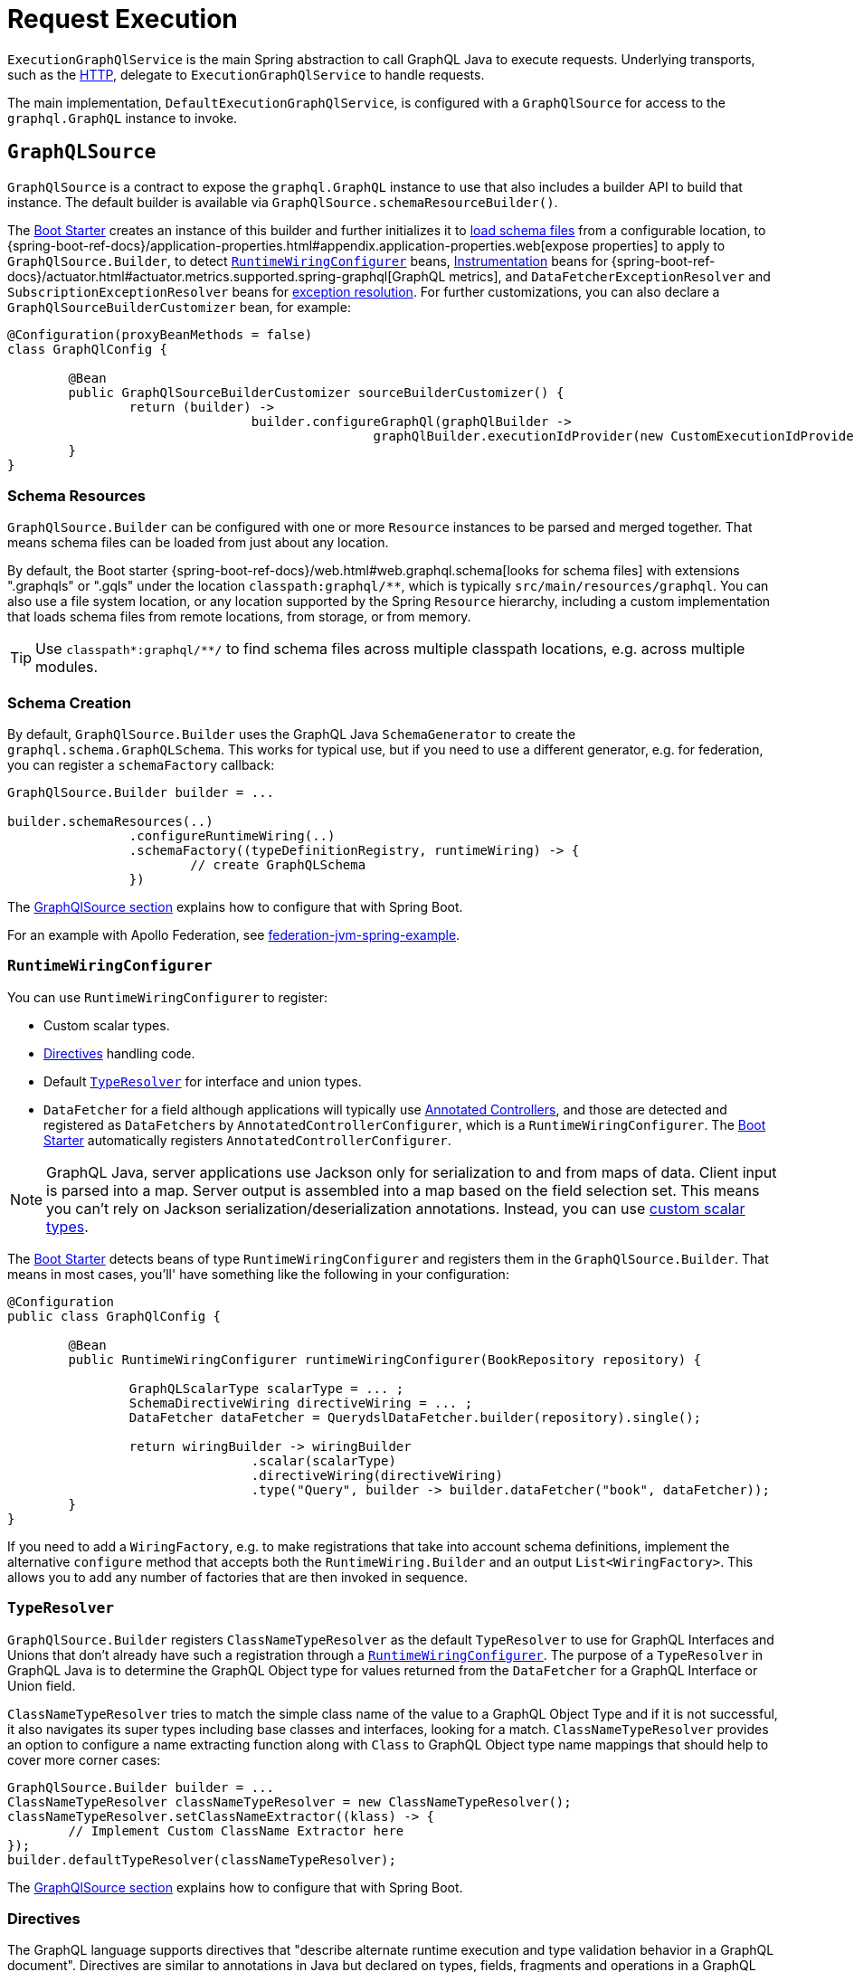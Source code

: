 [[execution]]
= Request Execution

`ExecutionGraphQlService` is the main Spring abstraction to call GraphQL Java to execute
requests. Underlying transports, such as the xref:includes/transports.adoc#server.transports.http[HTTP], delegate to
`ExecutionGraphQlService` to handle requests.

The main implementation, `DefaultExecutionGraphQlService`, is configured with a
`GraphQlSource` for access to the `graphql.GraphQL` instance to invoke.



[[execution.graphqlsource]]
== `GraphQLSource`

`GraphQlSource` is a contract to expose the `graphql.GraphQL` instance to use that also
includes a builder API to build that instance. The default builder is available via
`GraphQlSource.schemaResourceBuilder()`.

The xref:index.adoc#boot-starter[Boot Starter] creates an instance of this builder and further initializes it
to xref:includes/request-execution.adoc#execution.graphqlsource.schema-resources[load schema files] from a configurable location,
to {spring-boot-ref-docs}/application-properties.html#appendix.application-properties.web[expose properties]
to apply to `GraphQlSource.Builder`, to detect
xref:includes/request-execution.adoc#execution.graphqlsource.runtimewiring-configurer[`RuntimeWiringConfigurer`] beans,
https://www.graphql-java.com/documentation/instrumentation[Instrumentation] beans for
{spring-boot-ref-docs}/actuator.html#actuator.metrics.supported.spring-graphql[GraphQL metrics],
and `DataFetcherExceptionResolver` and `SubscriptionExceptionResolver`  beans for
xref:includes/request-execution.adoc#execution.exceptions[exception resolution]. For further customizations, you can also
declare a `GraphQlSourceBuilderCustomizer` bean, for example:

[source,java,indent=0,subs="verbatim,quotes"]
----
@Configuration(proxyBeanMethods = false)
class GraphQlConfig {

	@Bean
	public GraphQlSourceBuilderCustomizer sourceBuilderCustomizer() {
		return (builder) ->
				builder.configureGraphQl(graphQlBuilder ->
						graphQlBuilder.executionIdProvider(new CustomExecutionIdProvider()));
	}
}
----



[[execution.graphqlsource.schema-resources]]
=== Schema Resources

`GraphQlSource.Builder` can be configured with one or more `Resource` instances to be
parsed and merged together. That means schema files can be loaded from just about any
location.

By default, the Boot starter
{spring-boot-ref-docs}/web.html#web.graphql.schema[looks for schema files] with extensions
".graphqls" or ".gqls" under the location `classpath:graphql/**`, which is typically
`src/main/resources/graphql`. You can also use a file system location, or any location
supported by the Spring `Resource` hierarchy, including a custom implementation that
loads schema files from remote locations, from storage, or from memory.

TIP: Use `classpath*:graphql/**/` to find schema files across multiple classpath
locations, e.g. across multiple modules.


[[execution.graphqlsource.schema-creation]]
=== Schema Creation

By default, `GraphQlSource.Builder` uses the GraphQL Java `SchemaGenerator` to create the
`graphql.schema.GraphQLSchema`. This works for typical use, but if you need to use a
different generator, e.g. for federation, you can register a `schemaFactory` callback:

[source,java,indent=0,subs="verbatim,quotes"]
----
GraphQlSource.Builder builder = ...

builder.schemaResources(..)
		.configureRuntimeWiring(..)
		.schemaFactory((typeDefinitionRegistry, runtimeWiring) -> {
			// create GraphQLSchema
		})
----

The xref:includes/request-execution.adoc#execution.graphqlsource[GraphQlSource section] explains how to configure that with Spring Boot.

For an example with Apollo Federation, see
https://github.com/apollographql/federation-jvm-spring-example[federation-jvm-spring-example].


[[execution.graphqlsource.runtimewiring-configurer]]
=== `RuntimeWiringConfigurer`

You can use `RuntimeWiringConfigurer` to register:

- Custom scalar types.
- xref:includes/request-execution.adoc#execution.graphqlsource.directives[Directives] handling code.
- Default xref:includes/request-execution.adoc#execution.graphqlsource.default-type-resolver[`TypeResolver`] for interface and union types.
- `DataFetcher` for a field although applications will typically use xref:includes/controllers.adoc[Annotated Controllers], and
those are detected and registered as ``DataFetcher``s by `AnnotatedControllerConfigurer`,
which is a `RuntimeWiringConfigurer`. The xref:index.adoc#boot-starter[Boot Starter] automatically registers
`AnnotatedControllerConfigurer`.

NOTE: GraphQL Java, server applications use Jackson only for serialization to and from maps of data.
Client input is parsed into a map. Server output is assembled into a map based on the field selection set.
This means you can't rely on Jackson serialization/deserialization annotations.
Instead, you can use https://www.graphql-java.com/documentation/scalars/[custom scalar types].

The xref:index.adoc#boot-starter[Boot Starter] detects beans of type `RuntimeWiringConfigurer` and
registers them in the `GraphQlSource.Builder`. That means in most cases, you'll' have
something like the following in your configuration:

[source,java,indent=0,subs="verbatim,quotes"]
----
@Configuration
public class GraphQlConfig {

	@Bean
	public RuntimeWiringConfigurer runtimeWiringConfigurer(BookRepository repository) {

		GraphQLScalarType scalarType = ... ;
		SchemaDirectiveWiring directiveWiring = ... ;
		DataFetcher dataFetcher = QuerydslDataFetcher.builder(repository).single();

		return wiringBuilder -> wiringBuilder
				.scalar(scalarType)
				.directiveWiring(directiveWiring)
				.type("Query", builder -> builder.dataFetcher("book", dataFetcher));
	}
}
----

If you need to add a `WiringFactory`, e.g. to make registrations that take into account
schema definitions, implement the alternative `configure` method that accepts both the
`RuntimeWiring.Builder` and an output `List<WiringFactory>`. This allows you to add any
number of factories that are then invoked in sequence.


[[execution.graphqlsource.default-type-resolver]]
=== `TypeResolver`

`GraphQlSource.Builder` registers `ClassNameTypeResolver` as the default `TypeResolver`
to use for GraphQL Interfaces and Unions that don't already have such a registration
through a xref:includes/request-execution.adoc#execution.graphqlsource.runtimewiring-configurer[`RuntimeWiringConfigurer`]. The purpose of
a `TypeResolver` in GraphQL Java is to determine the GraphQL Object type for values
returned from the `DataFetcher` for a GraphQL Interface or Union field.

`ClassNameTypeResolver` tries to match the simple class name of the value to a GraphQL
Object Type and if it is not successful, it also navigates its super types including
base classes and interfaces, looking for a match. `ClassNameTypeResolver` provides an
option to configure a name extracting function along with `Class` to GraphQL Object type
name mappings that should help to cover more corner cases:

[source,java,indent=0,subs="verbatim,quotes"]
----
GraphQlSource.Builder builder = ...
ClassNameTypeResolver classNameTypeResolver = new ClassNameTypeResolver();
classNameTypeResolver.setClassNameExtractor((klass) -> {
	// Implement Custom ClassName Extractor here
});
builder.defaultTypeResolver(classNameTypeResolver);
----

The xref:includes/request-execution.adoc#execution.graphqlsource[GraphQlSource section] explains how to configure that with Spring Boot.


[[execution.graphqlsource.directives]]
=== Directives

The GraphQL language supports directives that "describe alternate runtime execution and
type validation behavior in a GraphQL document". Directives are similar to annotations in
Java but declared on types, fields, fragments and operations in a GraphQL document.

GraphQL Java provides the `SchemaDirectiveWiring` contract to help applications detect
and handle directives. For more details, see
{graphql-java-docs}/sdl-directives/[Schema Directives] in the
GraphQL Java documentation.

In Spring GraphQL you can register a `SchemaDirectiveWiring` through a
xref:includes/request-execution.adoc#execution.graphqlsource.runtimewiring-configurer[`RuntimeWiringConfigurer`]. The xref:index.adoc#boot-starter[Boot Starter] detects
such beans, so you might have something like:

[source,java,indent=0,subs="verbatim,quotes"]
----
@Configuration
public class GraphQlConfig {

	 @Bean
	 public RuntimeWiringConfigurer runtimeWiringConfigurer() {
		  return builder -> builder.directiveWiring(new MySchemaDirectiveWiring());
	 }

}
----

TIP: For an example of directives support check out the
https://github.com/graphql-java/graphql-java-extended-validation[Extended Validation for Graphql Java]
library.


[[execution.graphqlsource.schema-transformation]]
=== Schema Transformation

You can register a `graphql.schema.GraphQLTypeVisitor` via
`builder.schemaResources(..).typeVisitorsToTransformSchema(..)` if you want to traverse
and transform the schema after it is created, and make changes to the schema. Keep in mind
that this is more expensive than xref:includes/request-execution.adoc#execution.graphqlsource.schema-traversal[Schema Traversal] so generally
prefer traversal to transformation unless you need to make schema changes.


[[execution.graphqlsource.schema-traversal]]
=== Schema Traversal

You can register a `graphql.schema.GraphQLTypeVisitor` via
`builder.schemaResources(..).typeVisitors(..)` if you want to traverse the schema after
it is created, and possibly apply changes to the `GraphQLCodeRegistry`. Keep in mind,
however, that such a visitor cannot change the schema. See
xref:includes/request-execution.adoc#execution.graphqlsource.schema-transformation[Schema Transformation], if you need to make changes to the schema.


[[execution.graphqlsource.schema-mapping-inspection]]
=== Schema Mapping Inspection

If a query, mutation, or subscription operation does not have a `DataFetcher`, it won't
return any data, and won't do anything useful. Likewise, fields on schema types returned
by an operation that are covered neither explicitly through a `DataFetcher`
registration, nor implicitly by the default `PropertyDataFetcher`, which looks for a
matching Java object property, will always be `null`.

GraphQL Java does not perform checks to ensure every schema field is covered, and that
can result in gaps that might not be discovered depending on test coverage. At runtime
you may get a "silent" `null`, or an error if the field is not nullable. As a lower level
library, GraphQL Java simply does not know enough about `DataFetcher` implementations and
their return types, and therefore can't compare schema type structure against Java object
structure.

Spring for GraphQL defines the `SelfDescribingDataFetcher` interface to allow a
`DataFetcher` to expose return type information. All Spring `DataFetcher` implementations
implement this interface. That includes those for xref:includes/controllers.adoc[Annotated Controllers], and those for
xref:includes/data.adoc#data.querydsl[Querydsl] and xref:includes/data.adoc#data.querybyexample[Query by Example] Spring Data repositories. For annotated
controllers, the return type is derived from the declared return type on a
`@SchemaMapping` method.

On startup, Spring for GraphQL can inspect schema fields, `DataFetcher` registrations,
and the properties of Java objects returned from `DataFetcher` implementations to check
if all schema fields are covered either by an explicitly registered `DataFetcher`, or
a matching Java object property. The inspection also performs a reverse check looking for
`DataFetcher` registrations against schema fields that don't exist.

To enable inspection of schema mappings:

[source,java,indent=0,subs="verbatim,quotes"]
----
GraphQlSource.Builder builder = ...

builder.schemaResources(..)
		.inspectSchemaMappings(report -> {
			logger.debug(report);
		})
----

Below is an example report:

----
GraphQL schema inspection:
    Unmapped fields: {Book=[title], Author[firstName, lastName]} // <1>
    Unmapped registrations: {Book.reviews=BookController#reviews[1 args]} <2>
    Skipped types: [BookOrAuthor] // <3>
----

<1> List of schema fields and their source types that are not mapped
<2> List of `DataFetcher` registrations on fields that don't exist
<3> List of schema types that are skipped, as explained next

There are limits to what schema field inspection can do, in particular when there is
insufficient Java type information. This is the case if an annotated controller method is
declared to return `java.lang.Object`, or if the return type has an unspecified generic
parameter such as `List<?>`, or if the `DataFetcher` does not implement
`SelfDescribingDataFetcher` and the return type is not even known. In such cases, the
Java object type structure remains unknown, and the schema type is listed as skipped in
the resulting report. For every skipped type, a DEBUG message is logged to indicate why
it was skipped.

Schema union types are always skipped because there is no way for a controller method to
declare such a return type in Java, and the Java type structure is unknown.

Schema interface types are supported only as far as fields declared directly, which are
compared against properties on the Java type declared by a `SelfDescribingDataFetcher`.
Additional fields on concrete implementations are not inspected. This could be improved
in a future release to also inspect schema `interface` implementation types and to try
to find a match among subtypes of the declared Java return type.


[[execution.graphqlsource.operation-caching]]
=== Operation Caching

GraphQL Java must _parse_ and _validate_ an operation before executing it. This may impact
performance significantly. To avoid the need to re-parse and validate, an application may
configure a `PreparsedDocumentProvider` that caches and reuses Document instances. The
{graphql-java-docs}/execution/#query-caching[GraphQL Java docs] provide more details on
query caching through a `PreparsedDocumentProvider`.

In Spring GraphQL you can register a `PreparsedDocumentProvider` through
`GraphQlSource.Builder#configureGraphQl`:
.

[source,java,indent=0,subs="verbatim,quotes"]
----
// Typically, accessed through Spring Boot's GraphQlSourceBuilderCustomizer
GraphQlSource.Builder builder = ...

// Create provider
PreparsedDocumentProvider provider = ...

builder.schemaResources(..)
		.configureRuntimeWiring(..)
		.configureGraphQl(graphQLBuilder -> graphQLBuilder.preparsedDocumentProvider(provider))
----

The xref:includes/request-execution.adoc#execution.graphqlsource[GraphQlSource section] explains how to configure that with Spring Boot.



[[execution.reactive-datafetcher]]
== Reactive `DataFetcher`

The default `GraphQlSource` builder enables support for a `DataFetcher` to return `Mono`
or `Flux` which adapts those to a `CompletableFuture` where `Flux` values are aggregated
and turned into a List, unless the request is a GraphQL subscription request,
in which case the return value remains a Reactive Streams `Publisher` for streaming
GraphQL responses.

A reactive `DataFetcher` can rely on access to Reactor context propagated from the
transport layer, such as from a WebFlux request handling, see
xref:includes/request-execution.adoc#execution.context.webflux[WebFlux Context].



[[execution.context]]
== Context Propagation

Spring for GraphQL provides support to transparently propagate context from the
xref:includes/transports.adoc#server.transports.http[HTTP], through GraphQL Java, and to `DataFetcher` and other components it
invokes. This includes both `ThreadLocal` context from the Spring MVC request handling
thread and Reactor `Context` from the WebFlux processing pipeline.


[[execution.context.webmvc]]
=== WebMvc

A `DataFetcher` and other components invoked by GraphQL Java may not always execute on
the same thread as the Spring MVC handler, for example if an asynchronous
xref:includes/transports.adoc#server.interception[`WebGraphQlInterceptor`] or `DataFetcher` switches to a
different thread.

Spring for GraphQL supports propagating `ThreadLocal` values from the Servlet container
thread to the thread a `DataFetcher` and other components invoked by GraphQL Java to
execute on. To do this, an application needs to implement
`io.micrometer.context.ThreadLocalAccessor` for a `ThreadLocal` values of interest:

[source,java,indent=0,subs="verbatim,quotes"]
----
public class RequestAttributesAccessor implements ThreadLocalAccessor<RequestAttributes> {

    @Override
    public Object key() {
        return RequestAttributesAccessor.class.getName();
    }

    @Override
    public RequestAttributes getValue() {
        return RequestContextHolder.getRequestAttributes();
    }

    @Override
    public void setValue(RequestAttributes attributes) {
        RequestContextHolder.setRequestAttributes(attributes);
    }

    @Override
    public void reset() {
        RequestContextHolder.resetRequestAttributes();
    }

}
----

You can register a `ThreadLocalAccessor` manually on startup with the global
`ContextRegistry` instance, which is accessible via
`io.micrometer.context.ContextRegistry#getInstance()`. You can also register it
automatically through the `java.util.ServiceLoader` mechanism.


[[execution.context.webflux]]
=== WebFlux

A xref:includes/request-execution.adoc#execution.reactive-datafetcher[Reactive `DataFetcher`] can rely on access to Reactor context that
originates from the WebFlux request handling chain. This includes Reactor context
added by xref:includes/transports.adoc#server.interception[WebGraphQlInterceptor] components.



[[execution.exceptions]]
== Exceptions

In GraphQL Java, `DataFetcherExceptionHandler` decides how to represent exceptions from
data fetching in the "errors" section of the response. An application can register a
single handler only.

Spring for GraphQL registers a `DataFetcherExceptionHandler` that provides default
handling and enables the `DataFetcherExceptionResolver` contract. An application can
register any number of resolvers via xref:includes/request-execution.adoc#execution.graphqlsource[`GraphQLSource`] builder and those are in
order until one them resolves the `Exception` to a `List<graphql.GraphQLError>`.
The Spring Boot starter detects beans of this type.

`DataFetcherExceptionResolverAdapter` is a convenient base class with protected methods
`resolveToSingleError` and `resolveToMultipleErrors`.

The xref:includes/controllers.adoc[Annotated Controllers] programming model enables handling data fetching exceptions with
annotated exception handler methods with a flexible method signature, see
xref:includes/controllers.adoc#controllers.exception-handler[`@GraphQlExceptionHandler`] for details.

A `GraphQLError` can be assigned to a category based on the GraphQL Java
`graphql.ErrorClassification`, or the Spring GraphQL `ErrorType`, which defines the following:

- `BAD_REQUEST`
- `UNAUTHORIZED`
- `FORBIDDEN`
- `NOT_FOUND`
- `INTERNAL_ERROR`

If an exception remains unresolved, by default it is categorized as an `INTERNAL_ERROR`
with a generic message that includes the category name and the `executionId` from
`DataFetchingEnvironment`. The message is intentionally opaque to avoid leaking
implementation details. Applications can use a `DataFetcherExceptionResolver` to customize
error details.

Unresolved exception are logged at ERROR level along with the `executionId` to correlate
to the error sent to the client. Resolved exceptions are logged at DEBUG level.


[[execution.exceptions.request]]
=== Request Exceptions

The GraphQL Java engine may run into validation or other errors when parsing the request
and that in turn prevent request execution. In such cases, the response contains a
"data" key with `null` and one or more request-level "errors" that are global, i.e. not
having a field path.

`DataFetcherExceptionResolver` cannot handle such global errors because they are raised
before execution begins and before any `DataFetcher` is invoked. An application can use
transport level interceptors to inspect and transform errors in the `ExecutionResult`.
See examples under xref:includes/transports.adoc#server.interception.web[`WebGraphQlInterceptor`].


[[execution.exceptions.subscription]]
=== Subscription Exceptions

The `Publisher` for a subscription request may complete with an error signal in which case
the underlying transport (e.g. WebSocket) sends a final "error" type message with a list
of GraphQL errors.

`DataFetcherExceptionResolver` cannot resolve errors from a subscription `Publisher`,
since the data `DataFetcher` only creates the `Publisher` initially. After that, the
transport subscribes to the `Publisher` that may then complete with an error.

An application can register a `SubscriptionExceptionResolver` in order to resolve
exceptions from a subscription `Publisher` in order to resolve those to GraphQL errors
to send to the client.



[[execution.pagination]]
== Pagination

The GraphQL https://relay.dev/graphql/connections.htm[Cursor Connection specification]
defines a way to navigate large result sets by returning a subset of items at a time where
each item is paired with a cursor that clients can use to request more items before or
after the referenced item.

The specification calls the pattern _"Connections"_. A schema type with a name that ends
on Connection is a _Connection Type_ that represents a paginated result set. All `~Connection`
types contain an "edges" field where `~Edge` type pairs the actual item with a cursor, as
well as a "pageInfo" field with boolean flags to indicate if there are more items forward
and backward.


[[execution.pagination.types]]
=== Connection Types

`Connection` type definitions must be created for every type that needs pagination, adding
boilerplate and noise to the schema. Spring for GraphQL provides
`ConnectionTypeDefinitionConfigurer` to add these types on startup, if not already
present in the parsed schema files. That means in the schema you only need this:

[source,graphql,indent=0,subs="verbatim,quotes"]
----
	Query {
		books(first:Int, after:String, last:Int, before:String): BookConnection
	}

	type Book {
		id: ID!
		title: String!
	}
----

Note the spec-defined forward pagination arguments `first` and `after` that clients can use
to request the first N items after the given cursor, while `last` and `before` are backward
pagination arguments to request the last N items before the given cursor.

Next, configure `ConnectionTypeDefinitionConfigurer` as follows:

[source,java,indent=0,subs="verbatim,quotes"]
----
GraphQlSource.schemaResourceBuilder()
		.schemaResources(..)
		.typeDefinitionConfigurer(new ConnectionTypeDefinitionConfigurer)
----

and the following type definitions will be transparently added to the schema:
[source,graphql,indent=0,subs="verbatim,quotes"]
----
	type BookConnection {
		edges: [BookEdge]!
		pageInfo: PageInfo!
	}

	type BookEdge {
		node: Book!
		cursor: String!
	}

	type PageInfo {
		hasPreviousPage: Boolean!
		hasNextPage: Boolean!
		startCursor: String
		endCursor: String
	}
----

The xref:index.adoc#boot-starter[Boot Starter] registers `ConnectionTypeDefinitionConfigurer` by default.


[[execution.pagination.adapters]]
=== `ConnectionAdapter`

Once xref:includes/request-execution.adoc#execution.pagination.types[Connection Types] are available in the schema, you also need
equivalent Java types. GraphQL Java provides those, including generic `Connection` and
`Edge`, as well as a `PageInfo`.

One option is to populate a `Connection` and return it from your controller method or
`DataFetcher`. However, this requires boilerplate code to create the `Connection`,
creating cursors, wrapping each item as an `Edge`, and creating the `PageInfo`.
Moreover, you may already have an underlying pagination mechanism such as when using
Spring Data repositories.

Spring for GraphQL defines the `ConnectionAdapter` contract to adapt a container of items
to `Connection`. Adapters are applied through a `DataFetcher` decorator that is in turn
installed through a `ConnectionFieldTypeVisitor`. You can configure it as follows:

[source,java,indent=0,subs="verbatim,quotes"]
----
ConnectionAdapter adapter = ... ;
GraphQLTypeVisitor visitor = ConnectionFieldTypeVisitor.create(List.of(adapter)) // <1>

GraphQlSource.schemaResourceBuilder()
		.schemaResources(..)
		.typeDefinitionConfigurer(..)
		.typeVisitors(List.of(visitor)) // <2>
----

<1> Create type visitor with one or more ``ConnectionAdapter``s.
<2> Resister the type visitor.

There are xref:includes/data.adoc#data.pagination.scroll[built-in] ``ConnectionAdapter``s for Spring Data's
`Window` and `Slice`. You can also create your own custom adapter. `ConnectionAdapter`
implementations rely on a xref:includes/request-execution.adoc#execution.pagination.cursor.strategy[`CursorStrategy`] to
create cursors for returned items. The same strategy is also used to support the
xref:includes/controllers.adoc#controllers.schema-mapping.subrange[`Subrange`] controller method argument that contains
pagination input.


[[execution.pagination.cursor.strategy]]
=== `CursorStrategy`

`CursorStrategy` is a contract to encode and decode a String cursor that refers to the
position of an item within a large result set. The cursor can be based on an index or
on a keyset.

A xref:includes/request-execution.adoc#execution.pagination.adapters[`ConnectionAdapter`] uses this to encode cursors for returned items.
xref:includes/controllers.adoc[Annotated Controllers] methods, xref:includes/data.adoc#data.querydsl[Querydsl] repositories, and xref:includes/data.adoc#data.querybyexample[Query by Example]
repositories use it to decode cursors from pagination requests, and create a `Subrange`.

`CursorEncoder` is a related contract that further encodes and decodes String cursors to
make them opaque to clients. `EncodingCursorStrategy` combines `CursorStrategy` with a
`CursorEncoder`. You can use `Base64CursorEncoder`, `NoOpEncoder` or create your own.

There is a xref:includes/data.adoc#data.pagination.scroll[built-in] `CursorStrategy` for the Spring Data
`ScrollPosition`. The xref:index.adoc#boot-starter[Boot Starter] registers a `CursorStrategy<ScrollPosition>` with
`Base64Encoder` when Spring Data is present.


[[execution.pagination.sort.strategy]]
=== Sort

There is no standard way to provide sort information in a GraphQL request. However,
pagination depends on a stable sort order. You can use a default order, or otherwise
expose input types and extract sort details from GraphQL arguments.

There is xref:includes/data.adoc#data.pagination.sort[built-in] support for Spring Data's `Sort` as a controller
method argument. For this to work, you need to have a `SortStrategy` bean.


[[execution.batching]]
== Batch Loading

Given a `Book` and its `Author`, we can create one `DataFetcher` for a book and another
for its author. This allows selecting books with or without authors, but it means books
and authors aren't loaded together, which is especially inefficient when querying multiple
books as the author for each book is loaded individually. This is known as the N+1 select
problem.


[[execution.batching.dataloader]]
=== `DataLoader`

GraphQL Java provides a `DataLoader` mechanism for batch loading of related entities.
You can find the full details in the
{graphql-java-docs}/batching/[GraphQL Java docs]. Below is a
summary of how it works:

 1. Register ``DataLoader``'s in the `DataLoaderRegistry` that can load entities, given unique keys.
 2. ``DataFetcher``'s can access ``DataLoader``'s and use them to load entities by id.
 3. A `DataLoader` defers loading by returning a future so it can be done in a batch.
 4. ``DataLoader``'s maintain a per request cache of loaded entities that can further
 improve efficiency.


[[execution.batching.batch-loader-registry]]
=== `BatchLoaderRegistry`

The complete batching loading mechanism in GraphQL Java requires implementing one of
several `BatchLoader` interface, then wrapping and registering those as ``DataLoader``s
with a name in the `DataLoaderRegistry`.

The API in Spring GraphQL is slightly different. For registration, there is only one,
central `BatchLoaderRegistry` exposing factory methods and a builder to create and
register any number of batch loading functions:

[source,java,indent=0,subs="verbatim,quotes"]
----
@Configuration
public class MyConfig {

	public MyConfig(BatchLoaderRegistry registry) {

		registry.forTypePair(Long.class, Author.class).registerMappedBatchLoader((authorIds, env) -> {
				// return Mono<Map<Long, Author>
		});

		// more registrations ...
	}

}
----

The xref:index.adoc#boot-starter[Boot Starter] declares a `BatchLoaderRegistry` bean that you can inject into
your configuration, as shown above, or into any component such as a controller in order
register batch loading functions. In turn the `BatchLoaderRegistry` is injected into
`DefaultExecutionGraphQlService` where it ensures `DataLoader` registrations per request.

By default, the `DataLoader` name is based on the class name of the target entity.
This allows an `@SchemaMapping` method to declare a
xref:includes/controllers.adoc#controllers.schema-mapping.data-loader[DataLoader argument] with a generic type, and
without the need for specifying a name. The name, however, can be customized through the
`BatchLoaderRegistry` builder, if necessary, along with other `DataLoaderOptions`.

To configure default `DataLoaderOptions` globally, to use as a starting point for any
registration, you can override Boot's `BatchLoaderRegistry` bean and use the constructor
for `DefaultBatchLoaderRegistry` that accepts `Supplier<DataLoaderOptions>`.

For many cases, when loading related entities, you can use
xref:includes/controllers.adoc#controllers.batch-mapping[@BatchMapping] controller methods, which are a shortcut
for and replace the need to use `BatchLoaderRegistry` and `DataLoader` directly.

`BatchLoaderRegistry` provides other important benefits too. It supports access to
the same `GraphQLContext` from batch loading functions and from `@BatchMapping` methods,
as well as ensures xref:includes/request-execution.adoc#execution.context[Context Propagation] to them. This is why applications are expected
to use it. It is possible to perform your own `DataLoader` registrations directly but
such registrations would forgo the above benefits.


[[execution.batching.testing]]
=== Testing Batch Loading

Start by having `BatchLoaderRegistry` perform registrations on a `DataLoaderRegistry`:

[source,java,indent=0,subs="verbatim,quotes"]
----
BatchLoaderRegistry batchLoaderRegistry = new DefaultBatchLoaderRegistry();
// perform registrations...

DataLoaderRegistry dataLoaderRegistry = DataLoaderRegistry.newRegistry().build();
batchLoaderRegistry.registerDataLoaders(dataLoaderRegistry, graphQLContext);
----

Now you can access and test individual ``DataLoader``'s as follows:

[source,java,indent=0,subs="verbatim,quotes"]
----
DataLoader<Long, Book> loader = dataLoaderRegistry.getDataLoader(Book.class.getName());
loader.load(1L);
loader.loadMany(Arrays.asList(2L, 3L));
List<Book> books = loader.dispatchAndJoin(); // actual loading

assertThat(books).hasSize(3);
assertThat(books.get(0).getName()).isEqualTo("...");
// ...
----

